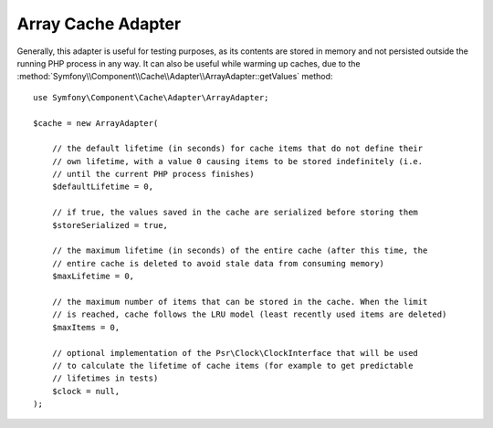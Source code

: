 Array Cache Adapter
===================

Generally, this adapter is useful for testing purposes, as its contents are stored in memory
and not persisted outside the running PHP process in any way. It can also be useful while
warming up caches, due to the :method:`Symfony\\Component\\Cache\\Adapter\\ArrayAdapter::getValues`
method::

    use Symfony\Component\Cache\Adapter\ArrayAdapter;

    $cache = new ArrayAdapter(

        // the default lifetime (in seconds) for cache items that do not define their
        // own lifetime, with a value 0 causing items to be stored indefinitely (i.e.
        // until the current PHP process finishes)
        $defaultLifetime = 0,

        // if true, the values saved in the cache are serialized before storing them
        $storeSerialized = true,

        // the maximum lifetime (in seconds) of the entire cache (after this time, the
        // entire cache is deleted to avoid stale data from consuming memory)
        $maxLifetime = 0,

        // the maximum number of items that can be stored in the cache. When the limit
        // is reached, cache follows the LRU model (least recently used items are deleted)
        $maxItems = 0,

        // optional implementation of the Psr\Clock\ClockInterface that will be used
        // to calculate the lifetime of cache items (for example to get predictable
        // lifetimes in tests)
        $clock = null,
    );

.. versionadded:: 7.2

    The optional ``$clock`` argument was introduced in Symfony 7.2.
